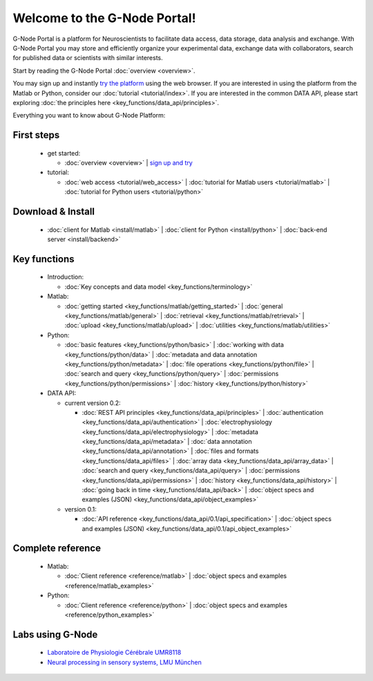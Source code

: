 .. g-node-portal documentation master file, created by
   sphinx-quickstart on Thu Sep 22 17:35:49 2011.
   You can adapt this file completely to your liking, but it should at least
   contain the root `toctree` directive.

*****************************
Welcome to the G-Node Portal!
*****************************

G-Node Portal is a platform for Neuroscientists to facilitate data access, data storage, data analysis and exchange. With G-Node Portal you may store and efficiently organize your experimental data, exchange data with collaborators, search for published data or scientists with similar interests. 

Start by reading the G-Node Portal :doc:`overview <overview>`.

You may sign up and instantly `try the platform <https://portal.g-node.org/data/>`_ using the web browser. If you are interested in using the platform from the Matlab or Python, consider our :doc:`tutorial <tutorial/index>`. If you are interested in the common DATA API, please start exploring :doc:`the principles here <key_functions/data_api/principles>`.

Everything you want to know about G-Node Platform:

"""""""""""
First steps
""""""""""" 
 * get started: 

   * :doc:`overview <overview>` | `sign up and try <https://portal.g-node.org/data/>`_

 * tutorial: 

   * :doc:`web access <tutorial/web_access>` | :doc:`tutorial for Matlab users <tutorial/matlab>` | :doc:`tutorial for Python users <tutorial/python>`

""""""""""""""""""
Download & Install
""""""""""""""""""
 * :doc:`client for Matlab <install/matlab>` | :doc:`client for Python <install/python>` | :doc:`back-end server <install/backend>`

"""""""""""""
Key functions
"""""""""""""
 * Introduction: 

   * :doc:`Key concepts and data model <key_functions/terminology>`

 * Matlab:

   * :doc:`getting started <key_functions/matlab/getting_started>` | :doc:`general <key_functions/matlab/general>` | :doc:`retrieval <key_functions/matlab/retrieval>` | :doc:`upload <key_functions/matlab/upload>` | :doc:`utilities <key_functions/matlab/utilities>`

 * Python: 

   * :doc:`basic features <key_functions/python/basic>` | :doc:`working with data <key_functions/python/data>` | :doc:`metadata and data annotation <key_functions/python/metadata>` | :doc:`file operations <key_functions/python/file>` | :doc:`search and query <key_functions/python/query>` | :doc:`permissions <key_functions/python/permissions>` | :doc:`history <key_functions/python/history>`

 * DATA API: 

   * current version 0.2: 

     * :doc:`REST API principles <key_functions/data_api/principles>` | :doc:`authentication <key_functions/data_api/authentication>` | :doc:`electrophysiology <key_functions/data_api/electrophysiology>` | :doc:`metadata <key_functions/data_api/metadata>` | :doc:`data annotation <key_functions/data_api/annotation>` | :doc:`files and formats <key_functions/data_api/files>` | :doc:`array data <key_functions/data_api/array_data>` | :doc:`search and query <key_functions/data_api/query>` | :doc:`permissions <key_functions/data_api/permissions>` | :doc:`history <key_functions/data_api/history>` | :doc:`going back in time <key_functions/data_api/back>` | :doc:`object specs and examples (JSON) <key_functions/data_api/object_examples>`

   * version 0.1: 

     * :doc:`API reference <key_functions/data_api/0.1/api_specification>` | :doc:`object specs and examples (JSON) <key_functions/data_api/0.1/api_object_examples>`

""""""""""""""""""
Complete reference
""""""""""""""""""
 * Matlab: 

   * :doc:`Client reference <reference/matlab>` | :doc:`object specs and examples <reference/matlab_examples>`

 * Python: 

   * :doc:`Client reference <reference/python>` | :doc:`object specs and examples <reference/python_examples>`


"""""""""""""""""
Labs using G-Node
"""""""""""""""""
 * `Laboratoire de Physiologie Cérébrale UMR8118 <http://www.biomedicale.univ-paris5.fr/physcerv/>`_
 * `Neural processing in sensory systems, LMU München <http://neuro.bio.lmu.de/research_groups/res-benda_j/index.html>`_


.. 
   toctree::
   :maxdepth: 3

   overview.rst
   tutorial/tutorial_index.rst
   data_api/data_api_index.rst
